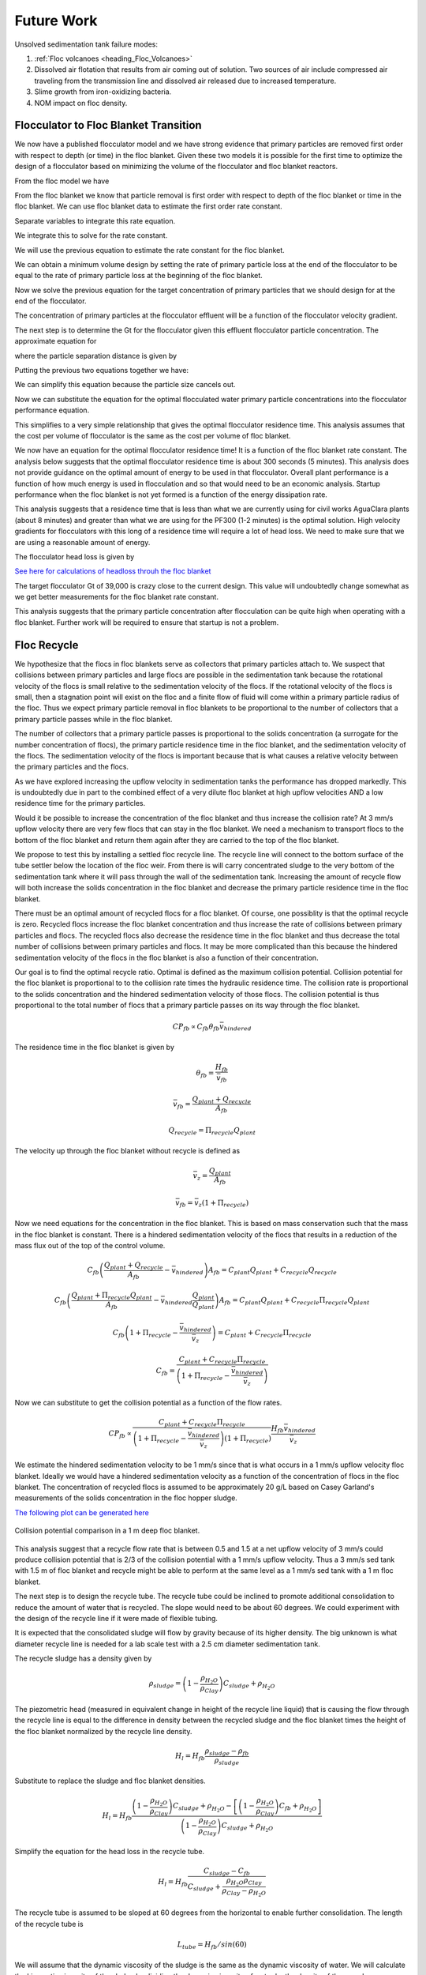 
.. _title_Sedimentation_Theory_and_Future_Work:

**************
Future Work
**************
Unsolved sedimentation tank failure modes:

#. :ref:`Floc volcanoes <heading_Floc_Volcanoes>`
#. Dissolved air flotation that results from air coming out of solution. Two sources of air include compressed air traveling from the transmission line and dissolved air released due to increased temperature.
#. Slime growth from iron-oxidizing bacteria.
#. NOM impact on floc density.

.. _heading_Floc_Floc_Blanket:

Flocculator to Floc Blanket Transition
=======================================

We now have a published flocculator model and we have strong evidence that primary particles are removed first order with respect to depth (or time) in the floc blanket. Given these two models it is possible for the first time to optimize the design of a flocculator based on minimizing the volume of the flocculator and floc blanket reactors.

From the floc model we have

.. math::
  :label: dCPdt_floc

	 \frac{dC_{P}}{dt}=-\pi\bar{\alpha}kC_{P}\left(\frac{6}{\pi}\frac{C_{P}}{\rho_P}\right)^{2/3} G_{CS}


From the floc blanket we know that particle removal is first order with respect to depth of the floc blanket or time in the floc blanket. We can use floc blanket data to estimate the first order rate constant.

.. math::
  :label: dCPdt_fb

	 \frac{dC_{P}}{dt}=-k_{fb}C_{P}

Separate variables to integrate this rate equation.

.. math::
  :label:

	 \frac{dC_{P}}{C_{P}}=-k_{fb}dt

We integrate this to solve for the rate constant.

.. math::
  :label:

	 k_{fb} = -\frac{1}{\theta_{fb}}ln{\frac{C_{P}}{C_{P_0}}}

We will use the previous equation to estimate the rate constant for the floc blanket.

We can obtain a minimum volume design by setting the rate of primary particle loss at the end of the flocculator to be equal to the rate of primary particle loss at the beginning of the floc blanket.

.. math::
  :label:

	 -k_{fb}C_{P}=-\pi\bar{\alpha}kC_{P}\left(\frac{6}{\pi}\frac{C_{P}}{\rho_P}\right)^{2/3} G_{CS}

Now we solve the previous equation for the target concentration of primary particles that we should design for at the end of the flocculator.

.. math::
  :label:

	C_{P_{floc out}} = \frac{\pi \rho_P}{6} \left( \frac{k_{fb}}{\pi\bar{\alpha}k G_{CS}}\right)^{3/2}


The concentration of primary particles at the flocculator effluent will be a function of the flocculator velocity gradient.

The next step is to determine the Gt for the flocculator given this effluent flocculator particle concentration. The approximate equation for

.. math::
  :label:

   G_{CS}\theta \approx \frac{3}{2} \frac{\Lambda^2}{k \pi D_P^2 \alpha}


where the particle separation distance is given by

.. math::
  :label:

  \Lambda = \left( \frac{\pi D_P^3}{6} \frac{\rho_P}{C_P} \right)^\frac{1}{3}

Putting the previous two equations together we have:

.. math::
  :label:

   G_{CS}\theta \approx \frac{3}{2} \frac{1}{k \pi D_P^2 \alpha} \left( \frac{\pi D_P^3}{6} \frac{\rho_P}{C_P} \right)^\frac{2}{3}

We can simplify this equation because the particle size cancels out.

.. math::
  :label:

   G_{CS}\theta \approx \frac{3}{2} \frac{1}{k \pi \alpha} \left( \frac{\pi}{6} \frac{\rho_P}{C_P} \right)^\frac{2}{3}


Now we can substitute the equation for the optimal flocculated water primary particle concentrations into the flocculator performance equation.

.. math::
  :label:

   G_{CS}\theta \approx \frac{3}{2} \frac{1}{k \pi \alpha} \left( \frac{\pi\bar{\alpha}k G_{CS}}{k_{fb}}\right)

This simplifies to a very simple relationship that gives the optimal flocculator residence time. This analysis assumes that the cost per volume of flocculator is the same as the cost per volume of floc blanket.

.. math::
  :label:

  \theta \approx \frac{3}{2} \left( \frac{1}{k_{fb}}\right)

We now have an equation for the optimal flocculator residence time! It is a function of the floc blanket rate constant. The analysis below suggests that the optimal flocculator residence time is about 300 seconds (5 minutes). This analysis does not provide guidance on the optimal amount of energy to be used in that flocculator. Overall plant performance is a function of how much energy is used in flocculation and so that would need to be an economic analysis. Startup performance when the floc blanket is not yet formed is a function of the energy dissipation rate.

This analysis suggests that a residence time that is less than what we are currently using for civil works AguaClara plants (about 8 minutes) and greater than what we are using for the PF300 (1-2 minutes) is the optimal solution.
High velocity gradients for flocculators with this long of a residence time will require a lot of head loss. We need to make sure that we are using a reasonable amount of energy.

The flocculator head loss is given by

.. math::
  :label:

   h_{Floc} = G_{CS} \theta \frac{\nu G_{CS}}{g}



`See here for calculations of headloss throuh the floc blanket <https://colab.research.google.com/drive/1lE7cHu3TS1vMs0_yA3FmNdPnk3iktBJw#scrollTo=fMlmtxm_YWJY&line=2&uniqifier=1>`_

The target flocculator Gt of 39,000 is crazy close to the current design. This value will undoubtedly change somewhat as we get better measurements for the floc blanket rate constant.

This analysis suggests that the primary particle concentration after flocculation can be quite high when operating with a floc blanket. Further work will be required to ensure that startup is not a problem.



.. _heading_Floc_recycle:

Floc Recycle
==================

We hypothesize that the flocs in floc blankets serve as collectors that primary particles attach to. We suspect that collisions between primary particles and large flocs are possible in the sedimentation tank because the rotational velocity of the flocs is small relative to the sedimentation velocity of the flocs. If the rotational velocity of the flocs is small, then a stagnation point will exist on the floc and a finite flow of fluid will come within a primary particle radius of the floc. Thus we expect primary particle removal in floc blankets to be proportional to the number of collectors that a primary particle passes while in the floc blanket.

The number of collectors that a primary particle passes is proportional to the solids concentration (a surrogate for the number concentration of flocs), the primary particle residence time in the floc blanket, and the sedimentation velocity of the flocs. The sedimentation velocity of the flocs is important because that is what causes a relative velocity between the primary particles and the flocs.

As we have explored increasing the upflow velocity in sedimentation tanks the performance has dropped markedly. This is undoubtedly due in part to the combined effect of a very dilute floc blanket at high upflow velocities AND a low residence time for the primary particles.

Would it be possible to increase the concentration of the floc blanket and thus increase the collision rate? At 3 mm/s upflow velocity there are very few flocs that can stay in the floc blanket. We need a mechanism to transport flocs to the bottom of the floc blanket and return them again after they are carried to the top of the floc blanket.

We propose to test this by installing a settled floc recycle line. The recycle line will connect to the bottom surface of the tube settler below the location of the floc weir. From there is will carry concentrated sludge to the very bottom of the sedimentation tank where it will pass through the wall of the sedimentation tank. Increasing the amount of recycle flow will both increase the solids concentration in the floc blanket and decrease the primary particle residence time in the floc blanket.

There must be an optimal amount of recycled flocs for a floc blanket. Of course, one possiblity is that the optimal recycle is zero. Recycled flocs increase the floc blanket concentration and thus increase the rate of collisions between primary particles and flocs. The recycled flocs also decrease the residence time in the floc blanket and thus decrease the total number of collisions between primary particles and flocs. It may be more complicated than this because the hindered sedimentation velocity of the flocs in the floc blanket is also a function of their concentration.

Our goal is to find the optimal recycle ratio. Optimal is defined as the maximum collision potential. Collision potential for the floc blanket is proportional to to the collision rate times the hydraulic residence time. The collision rate is proportional to the solids concentration and the hindered sedimentation velocity of those flocs. The collision potential is thus proportional to the total number of flocs that a primary particle passes on its way through the floc blanket.

.. math:: CP_{fb} \propto C_{fb} \theta_{fb} \bar v_{hindered}

The residence time in the floc blanket is given by

.. math:: \theta_{fb} = \frac{H_{fb}}{\bar v_{fb}}

.. math:: \bar v_{fb} = \frac{Q_{plant} + Q_{recycle}}{A_{fb}}

.. math:: Q_{recycle} = \Pi_{recycle}Q_{plant}

The velocity up through the floc blanket without recycle is defined as

.. math:: \bar v_z = \frac{Q_{plant}}{A_{fb}}

.. math:: \bar v_{fb} = \bar v_z\left( 1 + \Pi_{recycle} \right)

Now we need equations for the concentration in the floc blanket. This is based on mass conservation such that the mass in the floc blanket is constant. There is a hindered sedimentation velocity of the flocs that results in a reduction of the mass flux out of the top of the control volume.

.. math:: C_{fb}\left(\frac{ Q_{plant}+Q_{recycle} }{A_{fb}}-\bar v_{hindered}\right) A_{fb}= C_{plant}Q_{plant} + C_{recycle}Q_{recycle}

.. math:: C_{fb}\left(\frac{ Q_{plant}+\Pi_{recycle}Q_{plant} }{A_{fb}}-\bar v_{hindered}\frac{Q_{plant}}{Q_{plant}}\right) A_{fb}= C_{plant}Q_{plant} + C_{recycle}\Pi_{recycle}Q_{plant}

.. math:: C_{fb}\left( 1+\Pi_{recycle} -\frac{\bar v_{hindered}}{\bar v_z}\right) = C_{plant} + C_{recycle}\Pi_{recycle}

.. math:: C_{fb} = \frac{C_{plant} + C_{recycle}\Pi_{recycle}}{\left(1+\Pi_{recycle}-\frac{\bar v_{hindered}}{\bar v_z}\right)}

Now we can substitute to get the collision potential as a function of the flow rates.

.. math:: CP_{fb} \propto \frac{C_{plant} + C_{recycle}\Pi_{recycle}}{\left(1+\Pi_{recycle}-\frac{\bar v_{hindered}}{\bar v_z}\right)\left( 1 + \Pi_{recycle} \right)}  \frac{H_{fb}\bar v_{hindered}} {\bar v_z}

We estimate the hindered sedimentation velocity to be 1 mm/s since that is what occurs in a 1 mm/s upflow velocity floc blanket. Ideally we would have a hindered sedimentation velocity as a function of the concentration of flocs in the floc blanket. The concentration of recycled flocs is assumed to be approximately 20 g/L based on Casey Garland's measurements of the solids concentration in the floc hopper sludge.

`The following plot can be generated here <https://colab.research.google.com/drive/1lE7cHu3TS1vMs0_yA3FmNdPnk3iktBJw#scrollTo=Z53_rxgCYne3&line=4&uniqifier=1>`_

 .. _Collision potential with sludge recycle:

.. figure::    ../Images/fb_recycle_ratio.png
    :width: 700px
    :align: center
    :alt: Collision potential with sludge recycle

    Collision potential comparison in a 1 m deep floc blanket.

This analysis suggest that a recycle flow rate that is between 0.5 and 1.5 at a net upflow velocity of 3 mm/s could produce collision potential that is 2/3 of the collision potential with a 1 mm/s upflow velocity. Thus a 3 mm/s sed tank with 1.5 m of floc blanket and recycle might be able to perform at the same level as a 1 mm/s sed tank with a 1 m floc blanket.

The next step is to design the recycle tube. The recycle tube could be inclined to promote additional consolidation to reduce the amount of water that is recycled. The slope would need to be about 60 degrees. We could experiment with the design of the recycle line if it were made of flexible tubing.

It is expected that the consolidated sludge will flow by gravity because of its higher density. The big unknown is what diameter recycle line is needed for a lab scale test with a 2.5 cm diameter sedimentation tank.

The recycle sludge has a density given by

.. math:: \rho_{sludge} = \left( 1 - \frac{\rho_{H_2O}}{\rho_{Clay}} \right) C_{sludge} + \rho_{H_2O}

The piezometric head (measured in equivalent change in height of the recycle line liquid) that is causing the flow through the recycle line is equal to the difference in density between the recycled sludge and the floc blanket times the height of the floc blanket normalized by the recycle line density.

.. math:: H_l = H_{fb}\frac{\rho_{sludge} - \rho_{fb}}{\rho_{sludge}}

Substitute to replace the sludge and floc blanket densities.

.. math:: H_l = H_{fb}\frac{\left( 1 - \frac{\rho_{H_2O}}{\rho_{Clay}} \right) C_{sludge} + \rho_{H_2O} -\left[  \left( 1 - \frac{\rho_{H_2O}}{\rho_{Clay}} \right) C_{fb} + \rho_{H_2O} \right]} {\left( 1 - \frac{\rho_{H_2O}}{\rho_{Clay}} \right) C_{sludge} + \rho_{H_2O}}

Simplify the equation for the head loss in the recycle tube.

.. math:: H_l = H_{fb}\frac{ C_{sludge} -C_{fb}} { C_{sludge} + \frac{\rho_{H_2O}\rho_{Clay}}{  \rho_{Clay} -\rho_{H_2O} }}

The recycle tube is assumed to be sloped at 60 degrees from the horizontal to enable further consolidation. The length of the recycle tube is

.. math:: L_{tube} = H_{fb}/sin(60)

We will assume that the dynamic viscosity of the sludge is the same as the dynamic viscosity of water. We will calculate the kinematic viscosity of the sludge by dividing the dynamic viscosity of water by the density of the recycle.

`Now we can solve for the required tube diameter <https://colab.research.google.com/drive/1lE7cHu3TS1vMs0_yA3FmNdPnk3iktBJw#scrollTo=Nft_WjztY5YE&line=5&uniqifier=1>`_


The head loss in the recycle tube is approximately 1.6 cm in a 1.5 m deep floc blanket.

The recycle line will be installed between the bottom of the tube settler and the inlet to the sedimentation tank. The recycle line will connect  directly to the side of the sedimentation tank to minimize minor losses. We will use a 0.25" ID, 3/8" OD clear flexible tube for the recycle line. We will use PVC glue to attach the flexible tube to the rigid clear PVC tubing.

It is possible that it will be necessary to prevent flow in the recycle line initially so that it doesn't flow upward. Once the tube begins filling with solids it should be possible for it to start flowing downwards.

.. _heading_Floc_Volcanoes:

Floc Volcanoes
==================

Floc volcanoes are caused by differences in temperature between the water that is in a sedimentation tank and the incoming water. If the incoming water is warmer than the water that is already in the sedimentation tank, then the incoming water will be buoyant and will rise quickly to the top of the sedimentation tank and carry flocs to the effluent launder.

Temperature fluctuations can be especially pronounced with small scale water supplies where small streams and small diameter transmission lines can be exposed to the sun and can warm up dramatically during a few hours of sunshine. Given that temperature changes and density changes can not easily be engineered, the only solution that we have is to reduce the time that water spends in the sedimentation tank so that the influent water is closer to the average temperature of the water in the sedimentation tank. Solar heating causing the raw water temperature to go from a minimum at 6 am to a maximum at 1 pm. AguaClara sedimentation tanks currently have a residence time of approximately 2 m / (1 mm/s) or 2000 s. We anticipate that by increasing the upflow velocity and by introducing floc recycle that the effects of temperature induced floc volcanoes will be reduced.
